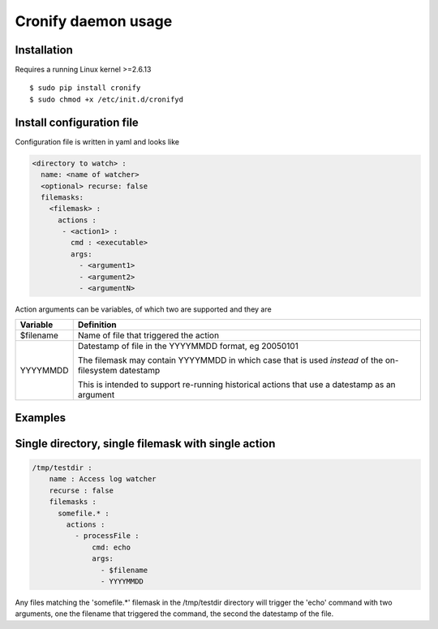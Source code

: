 ====================
Cronify daemon usage
====================


Installation
-------------

Requires a running Linux kernel >=2.6.13

::

	$ sudo pip install cronify
	$ sudo chmod +x /etc/init.d/cronifyd


Install configuration file
--------------------------

Configuration file is written in yaml and looks like

.. code-block:: yaml

	<directory to watch> :
	  name: <name of watcher>
	  <optional> recurse: false
	  filemasks:
	    <filemask> :
	      actions :
	       - <action1> :
	         cmd : <executable>
	         args:
		   - <argument1>
		   - <argument2>
		   - <argumentN>

Action arguments can be variables, of which two are supported and they are

+-----------+------------------------------------------------------------+
| Variable  | Definition 						 |
+===========+============================================================+
| $filename | Name of file that triggered the action                     |
+-----------+------------------------------------------------------------+
| YYYYMMDD  | Datestamp of file in the YYYYMMDD format, eg 20050101 	 |
+           +								 +
|           | The filemask may contain YYYYMMDD in which 		 |
| 	    | case that is used *instead* of the on-filesystem datestamp |
+           +								 +
|	    | This is intended to support re-running historical actions  |
| 	    | that use a datestamp as an argument 			 |
+-----------+------------------------------------------------------------+

Examples
--------------------


Single directory, single filemask with single action
----------------------------------------------------

.. code-block:: yaml

	/tmp/testdir :
	    name : Access log watcher
	    recurse : false
	    filemasks :
	      somefile.* :
	        actions :
	          - processFile :
		      cmd: echo
	              args:
	                - $filename
	                - YYYYMMDD

Any files matching the 'somefile.*' filemask in the /tmp/testdir directory will trigger the 'echo' command with two arguments, one the filename that triggered the command, the second the datestamp of the file.
